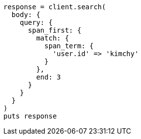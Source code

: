 [source, ruby]
----
response = client.search(
  body: {
    query: {
      span_first: {
        match: {
          span_term: {
            'user.id' => 'kimchy'
          }
        },
        end: 3
      }
    }
  }
)
puts response
----
